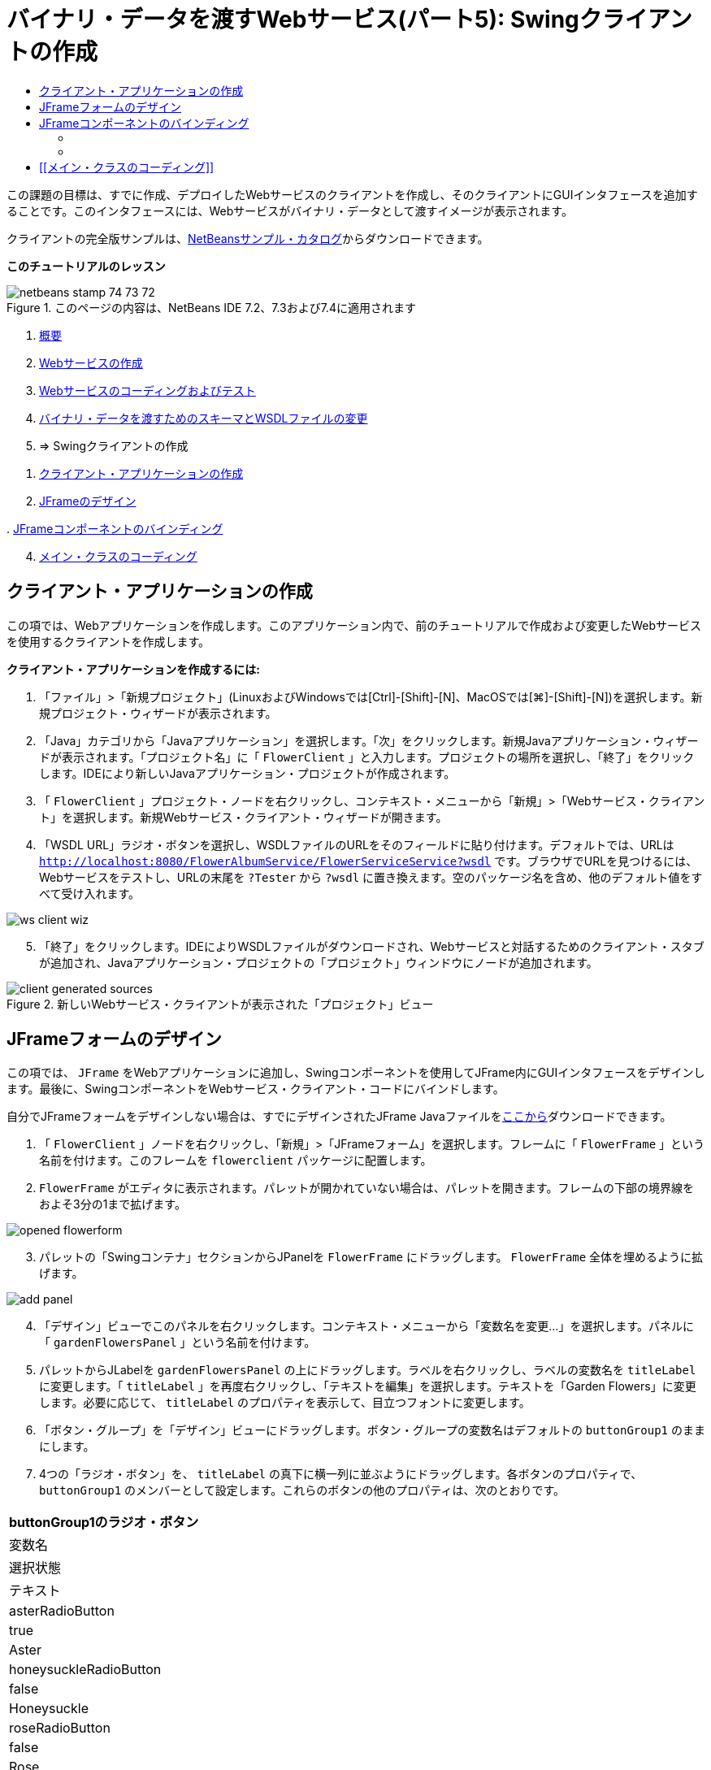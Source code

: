 // 
//     Licensed to the Apache Software Foundation (ASF) under one
//     or more contributor license agreements.  See the NOTICE file
//     distributed with this work for additional information
//     regarding copyright ownership.  The ASF licenses this file
//     to you under the Apache License, Version 2.0 (the
//     "License"); you may not use this file except in compliance
//     with the License.  You may obtain a copy of the License at
// 
//       http://www.apache.org/licenses/LICENSE-2.0
// 
//     Unless required by applicable law or agreed to in writing,
//     software distributed under the License is distributed on an
//     "AS IS" BASIS, WITHOUT WARRANTIES OR CONDITIONS OF ANY
//     KIND, either express or implied.  See the License for the
//     specific language governing permissions and limitations
//     under the License.
//

= バイナリ・データを渡すWebサービス(パート5): Swingクライアントの作成
:jbake-type: tutorial
:jbake-tags: tutorials 
:markup-in-source: verbatim,quotes,macros
:jbake-status: published
:icons: font
:syntax: true
:source-highlighter: pygments
:toc: left
:toc-title:
:description: バイナリ・データを渡すWebサービス(パート5): Swingクライアントの作成 - Apache NetBeans
:keywords: Apache NetBeans, Tutorials, バイナリ・データを渡すWebサービス(パート5): Swingクライアントの作成

この課題の目標は、すでに作成、デプロイしたWebサービスのクライアントを作成し、そのクライアントにGUIインタフェースを追加することです。このインタフェースには、Webサービスがバイナリ・データとして渡すイメージが表示されます。

クライアントの完全版サンプルは、link:https://netbeans.org/projects/samples/downloads/download/Samples%252FWeb%2520Services%252FWeb%2520Service%2520Passing%2520Binary%2520Data%2520--%2520EE6%252FFlowerClient.zip[+NetBeansサンプル・カタログ+]からダウンロードできます。

*このチュートリアルのレッスン*

image::images/netbeans-stamp-74-73-72.png[title="このページの内容は、NetBeans IDE 7.2、7.3および7.4に適用されます"]

1. link:./flower_overview.html[+概要+]
2. link:./flower_ws.html[+Webサービスの作成+]
3. link:./flower-code-ws.html[+Webサービスのコーディングおよびテスト+]
4. link:./flower_wsdl_schema.html[+バイナリ・データを渡すためのスキーマとWSDLファイルの変更+]
5. => Swingクライアントの作成


[start=1]
1. <<create-client-app,クライアント・アプリケーションの作成>>


[start=2]
. <<design-jframe,JFrameのデザイン>>

[start=3]
. 
<<bind-jframe,JFrameコンポーネントのバインディング>>


[start=4]
. <<code-main-class,メイン・クラスのコーディング>>


== クライアント・アプリケーションの作成

この項では、Webアプリケーションを作成します。このアプリケーション内で、前のチュートリアルで作成および変更したWebサービスを使用するクライアントを作成します。

*クライアント・アプリケーションを作成するには:*

1. 「ファイル」>「新規プロジェクト」(LinuxおよびWindowsでは[Ctrl]-[Shift]-[N]、MacOSでは[⌘]-[Shift]-[N])を選択します。新規プロジェクト・ウィザードが表示されます。
2. 「Java」カテゴリから「Javaアプリケーション」を選択します。「次」をクリックします。新規Javaアプリケーション・ウィザードが表示されます。「プロジェクト名」に「 ``FlowerClient`` 」と入力します。プロジェクトの場所を選択し、「終了」をクリックします。IDEにより新しいJavaアプリケーション・プロジェクトが作成されます。
3. 「 ``FlowerClient`` 」プロジェクト・ノードを右クリックし、コンテキスト・メニューから「新規」>「Webサービス・クライアント」を選択します。新規Webサービス・クライアント・ウィザードが開きます。
4. 「WSDL URL」ラジオ・ボタンを選択し、WSDLファイルのURLをそのフィールドに貼り付けます。デフォルトでは、URLは ``http://localhost:8080/FlowerAlbumService/FlowerServiceService?wsdl`` です。ブラウザでURLを見つけるには、Webサービスをテストし、URLの末尾を ``?Tester`` から ``?wsdl`` に置き換えます。空のパッケージ名を含め、他のデフォルト値をすべて受け入れます。

image::images/ws-client-wiz.png[]

[start=5]
. 「終了」をクリックします。IDEによりWSDLファイルがダウンロードされ、Webサービスと対話するためのクライアント・スタブが追加され、Javaアプリケーション・プロジェクトの「プロジェクト」ウィンドウにノードが追加されます。

image::images/client-generated-sources.png[title="新しいWebサービス・クライアントが表示された「プロジェクト」ビュー"]


[[design-jframe]]
== JFrameフォームのデザイン

この項では、 ``JFrame`` をWebアプリケーションに追加し、Swingコンポーネントを使用してJFrame内にGUIインタフェースをデザインします。最後に、SwingコンポーネントをWebサービス・クライアント・コードにバインドします。

自分でJFrameフォームをデザインしない場合は、すでにデザインされたJFrame Javaファイルをlink:https://netbeans.org/projects/www/downloads/download/webservices%252FFlowerFrame.java[+ここから+]ダウンロードできます。

1. 「 ``FlowerClient`` 」ノードを右クリックし、「新規」>「JFrameフォーム」を選択します。フレームに「 ``FlowerFrame`` 」という名前を付けます。このフレームを ``flowerclient`` パッケージに配置します。
2.  ``FlowerFrame`` がエディタに表示されます。パレットが開かれていない場合は、パレットを開きます。フレームの下部の境界線をおよそ3分の1まで拡げます。

image::images/opened-flowerform.png[]

[start=3]
. パレットの「Swingコンテナ」セクションからJPanelを ``FlowerFrame`` にドラッグします。 ``FlowerFrame`` 全体を埋めるように拡げます。

image::images/add-panel.png[]

[start=4]
. 「デザイン」ビューでこのパネルを右クリックします。コンテキスト・メニューから「変数名を変更...」を選択します。パネルに「 ``gardenFlowersPanel`` 」という名前を付けます。

[start=5]
. パレットからJLabelを ``gardenFlowersPanel`` の上にドラッグします。ラベルを右クリックし、ラベルの変数名を ``titleLabel`` に変更します。「 ``titleLabel`` 」を再度右クリックし、「テキストを編集」を選択します。テキストを「Garden Flowers」に変更します。必要に応じて、 ``titleLabel`` のプロパティを表示して、目立つフォントに変更します。

[start=6]
. 「ボタン・グループ」を「デザイン」ビューにドラッグします。ボタン・グループの変数名はデフォルトの ``buttonGroup1`` のままにします。

[start=7]
. 4つの「ラジオ・ボタン」を、 ``titleLabel`` の真下に横一列に並ぶようにドラッグします。各ボタンのプロパティで、 ``buttonGroup1`` のメンバーとして設定します。これらのボタンの他のプロパティは、次のとおりです。
|===
|buttonGroup1のラジオ・ボタン

|変数名 |選択状態 |テキスト 

|asterRadioButton |true |Aster 

|honeysuckleRadioButton |false |Honeysuckle 

|roseRadioButton |false |Rose 

|sunflowerRadioButton |false |Sunflower 
|===

[start=8]
. 「スクロール・ペイン」をラジオ・ボタンの下にドラッグします。横のスペースのすべて、および縦のスペースのおよそ3分の2を埋めるようにスクロール・ペインを拡げます。スクロール・ペインの変数名を ``mainScrollPane`` に変更します。

[start=9]
. 「パネル」を ``mainScrollPane`` にドラッグします。パネルの変数名を ``mainPanel`` に変更します。

[start=10]
. 「デザイン」ビューで ``mainPanel`` を右クリックし、「レイアウトを設定」>「境界線レイアウト」を選択します。

[start=11]
. 「ボタン」を ``mainPanel`` にドラッグします。 ``mainPanel`` に境界線レイアウトが設定されているため、ボタンはパネル全体を埋めるように自動的に拡げられます。ボタンの変数名を ``mainPictureButton`` に、ボタンのテキストを「Waiting for picture...」に変更します。

[start=12]
. もう1つの「スクロール・ペイン」を ``mainScrollPane`` の下のスペースにドラッグします。残りの全スペースを埋めるように、このスクロール・ペインを拡げます。新しいスクロール・ペインの変数名を ``thumbnailScrollPane`` に変更します。

[start=13]
. 「パネル」を ``thumbnailScrollPane`` にドラッグします。このパネルの変数名を ``thumbnailPanel`` に変更します。 ``thumbnailPanel`` のレイアウトを「グリッド・レイアウト」に設定します。

[start=14]
. 4つの「ボタン」を ``thumbnailPanel`` にドラッグします。 ``thumbnailPanel`` にグリッド・レイアウトが設定されているため、すべてのボタンが自動的に同じサイズになり、パネル全体を埋めるように拡げられます。これらのボタンのプロパティは、次のとおりです。 thumbnailPanelのボタン
|===

|変数名 |テキスト 

|asterButton |待機中... 

|honeysuckleButton |待機中... 

|roseButton |待機中 

|sunflowerButton |待機中... 
|===

これでJFrameフォームのデザインは完成です。この段階で、 ``FlowerFrame`` は次のように表示されます。

image::images/designed-form.png[title="イメージのかわりにボタンのテキストが表示された、完成したFlowerFrame"]


== JFrameコンポーネントのバインディング

この項では、コンストラクタでコンポーネントを初期化し、そのコンポーネントをリスナーにバインドします。リスナーは、花のイメージを表示するコードをコールします。


=== [[コンポーネントの初期化]] 

[[この項では、 ``FlowerFrame`` コンストラクタを記述します。

]]

1. エディタの「ソース」ビューに変更します。 ``FlowerFrame`` クラス本文の先頭と ``FlowerFrame`` コンストラクタを探します。

image::images/ff-empty-constructor.png[]

. コンストラクタの前にある ``FlowerFrame`` のクラス本文の先頭に、すべての花の名前の文字列配列を作成します。

[source,java,subs="{markup-in-source}"]
----

protected static final String[] FLOWERS = {"aster", "honeysuckle", "rose", "sunflower"};
----
. FLOWERS文字列配列とコンストラクタの間に、 ``flowers`` という名前の ``link:http://download.oracle.com/javase/6/docs/api/java/util/Map.html[+java.util.Map+]`` を初期化する行を追加します。このマップは ``String`` を取って ``Image`` にマップします。

[source,java,subs="{markup-in-source}"]
----

private Map<String, Image> flowers;
----
.  ``java.util.Map`` と ``java.awt.Image`` のインポート文を追加します。
.  ``flowers`` マップの特定のインスタンスで特定の ``Image`` を特定の ``String`` に関連付けるコードを、 ``FlowerFrame`` コンストラクタに追加します。

[source,java,subs="{markup-in-source}"]
----

public FlowerFrame(Map<String, Image> flowers) {

    this.flowers = flowers;
    for (String flower:FLOWERS) {
        flowers.put(flower,null);
    }

    initComponents();    
} 
----

[start=3]
. ラジオ・ボタン用の ``ItemListener`` と4つの花のボタン用の ``ActionListener`` を初期化し、デフォルトのタイトルを設定します。

[source,java,subs="{markup-in-source}"]
----

public FlowerFrame(Map<String, Image> flowers) {

    this.flowers = flowers;
    for (String flower:FLOWERS) {
        flowers.put(flower,null);
    }

    initComponents(); 
    
    setTitle("Garden Flowers [waiting for picture]");
    
    ItemListener rbListener = new RBListener();
    asterRadioButton.addItemListener(rbListener);
    honeysuckleRadioButton.addItemListener(rbListener);
    roseRadioButton.addItemListener(rbListener);
    sunflowerRadioButton.addItemListener(rbListener);
    
    ActionListener bListener = new ButtonListener();
    asterButton.addActionListener(bListener);
    honeysuckleButton.addActionListener(bListener);
    roseButton.addActionListener(bListener);
    sunflowerButton.addActionListener(bListener);
}
----

[start=4]
.  ``link:http://download.oracle.com/javase/6/docs/api/java/awt/event/ItemListener.html[+java.awt.event.ItemListener+]`` と ``link:http://download.oracle.com/javase/6/docs/api/java/awt/event/ActionListener.html[+java.awt.event.ActionListener+]`` のインポート文を追加します。

これでコンストラクタは完成しました。ただし、コードに ``RBListener`` クラスと ``ButtonListener`` クラスが含まれていないため、コンパイル・エラーの警告が表示されます。この2つのクラスは、それぞれ ``ItemListener`` と ``ActionListener`` のカスタム実装です。この2つのクラスの記述は、次の項で行います。


=== [[花の表示]] 

[[この項では、ラジオ・ボタンと花のボタンのカスタム・リスナーを記述します。また、ボタンによって選択された花を判断し、その花の ``Image`` を ``flowers`` マップから取得するメソッドを記述します。最後に、 ``Main`` クラスによってコールされ、各サムネイルの ``Image`` を取得するメソッドを記述します。

]]

.  ``FlowerFrame`` のクラス本文で ``public static void main(String args[])`` メソッドを探します。このメソッドとそのドキュメントを削除します。このアプリケーションでは、かわりに ``Main`` クラスを使用します。
.  ``main`` メソッドのかわりに、カスタム ``ItemListener`` をラジオ・ボタン用に記述します。このリスナーは、ラジオ・ボタンが選択されたときに新しい花のイメージを表示します。

[source,java,subs="{markup-in-source}"]
----

private class RBListener implements ItemListener {
    public void itemStateChanged(ItemEvent e) {
        showFlower();
    }
}
----
.  ``link:http://download.oracle.com/javase/6/docs/api/java/awt/event/ItemEvent.html[+java.awt.event.ItemEvent+]`` のインポート文を追加します。
. カスタム ``ItemListener`` の下に、カスタム ``ActionListener`` を4つの花のボタン用に記述します。ボタンがクリックされると、リスナーは関連するラジオ・ボタンを選択します。

[source,java,subs="{markup-in-source}"]
----

private class ButtonListener implements ActionListener {

    public void actionPerformed(ActionEvent e) {
        if (e.getSource() == asterButton) asterRadioButton.setSelected(true);
        else if (e.getSource() == honeysuckleButton) honeysuckleRadioButton.setSelected(true);
        else if (e.getSource() == roseButton) roseRadioButton.setSelected(true);
        else if (e.getSource() == sunflowerButton) sunflowerRadioButton.setSelected(true);
    }
}
----

[start=2]
.  ``link:http://download.oracle.com/javase/6/docs/api/java/awt/event/ActionEvent.html[+java.awt.event.ActionEvent+]`` のインポート文を追加します。

[start=3]
. カスタム ``ActionListener`` の下に ``showFlower`` メソッドを記述します。このメソッドは、選択されているラジオ・ボタンを判断し、対応する花の ``Image`` を ``flowers`` マップから取得します。

[source,java,subs="{markup-in-source}"]
----

void showFlower() {
    Image img = null;
    if (asterRadioButton.isSelected()) {
        img = flowers.get("aster");
        if (img != null) {
            mainPictureButton.setIcon(new ImageIcon(img));
            setTitle("Garden Flowers [Aster]");
        }
    } else if (honeysuckleRadioButton.isSelected()) {
        img = flowers.get("honeysuckle");
        if (img != null) {
            mainPictureButton.setIcon(new ImageIcon(img));
            setTitle("Garden Flowers [Honeysuckle]");
        }

    } else if (roseRadioButton.isSelected()) {
        img = flowers.get("rose");
        if (img != null) {
            mainPictureButton.setIcon(new ImageIcon(img));
            setTitle("Garden Flowers [Rose]");
        }
    } else if (sunflowerRadioButton.isSelected()) {
        img = flowers.get("sunflower");
        if (img != null) {
            mainPictureButton.setIcon(new ImageIcon(img));
            setTitle("Garden Flowers [Sunflower]");
        }
    }
    if (img == null) {
        mainPictureButton.setIcon(null);
        setTitle("Garden Flowers [waiting for picture]");            
    } else mainPictureButton.setText("");
}
----

[start=4]
.  ``link:http://download.oracle.com/javase/6/docs/api/javax/swing/ImageIcon.html[+javax.swing.ImageIcon+]`` のインポート文を追加します。

[start=5]
.  ``setThumbnails`` メソッドを記述します。このメソッドは、各サムネイルのイメージを ``flowers`` マップから取得します。 ``Main`` クラスがこのメソッドをコールします。

[source,java,subs="{markup-in-source}"]
----

void setThumbnails(Map<String, Image> thumbs) {
    Image img = thumbs.get("aster");
    if (img != null) {
        asterButton.setIcon(new ImageIcon(img));
        asterButton.setText("");
    }
    img = thumbs.get("honeysuckle");
    if (img != null) {
        honeysuckleButton.setIcon(new ImageIcon(img));
        honeysuckleButton.setText("");
    }
    img = thumbs.get("rose");
    if (img != null) {
        roseButton.setIcon(new ImageIcon(img));
        roseButton.setText("");
    }
    img = thumbs.get("sunflower");
    if (img != null) {
        sunflowerButton.setIcon(new ImageIcon(img));
        sunflowerButton.setText("");
    }
}
----

[start=6]
.  ``FlowerFrame`` のコードに貼り付けたときにインポートを修正していない場合は、インポートを修正します。エディタで右クリックし、コンテキスト・メニューから「インポートを修正」を選択すると、すべてのインポートを一度に修正できます。完成した一連のインポート文は次のようになります。

[source,java,subs="{markup-in-source}"]
----

import java.awt.Image;import java.awt.event.ActionEvent;import java.awt.event.ActionListener;import java.awt.event.ItemEvent;import java.awt.event.ItemListener;import java.util.Map;import javax.swing.ImageIcon;
----

これで ``FlowerFrame`` は完成しました。


== [[メイン・クラスのコーディング]] 

[[この項では、 ``Main`` クラスを完成させ、 ``FlowerFrame`` の表示、Webサービスへの接続、およびWebサービスの操作のコールを実行できるようにします。

1.  ``Main.java`` クラスをエディタで開きます。

image::images/main-empty.png[]

[start=2]
. クラス本文の ``main`` メソッドの前で、ダウンロードした写真の数を示す ``int`` 変数を初期化します。

[source,java,subs="{markup-in-source}"]
----

 private static int downloadedPictures;
----

[start=3]
.  ``main`` メソッドの本文で、4つの花用の ``HashMap`` と、4つのサムネイル用に別の ``HashMap`` を作成します。

[source,java,subs="{markup-in-source}"]
----

final Map<String,Image> flowers = new HashMap<String,Image>(4);
final Map<String,Image> thumbs = new HashMap<String,Image>(4);
----

[start=4]
.  ``java.awt.Image`` 、 ``java.util.Map`` および ``java.util.HashMap`` のインポート文を追加します。

[start=5]
.  ``main`` メソッドの本文で、 ``FlowerFrame`` を表示するコードを追加します。*// Show the FlowerFrame.*

[source,java,subs="{markup-in-source}"]
----

final FlowerFrame frame = new FlowerFrame(flowers);
frame.setVisible(true);  
----

[start=6]
.  ``main`` メソッドの本文で、クライアントをサービスに接続するコードを追加します。*// The client connects to the service with this code.*

[source,java,subs="{markup-in-source}"]
----

FlowerServiceService service = new FlowerServiceService();
final FlowerService port = service.getFlowerServicePort();
----

[start=7]
.  ``org.flower.service.FlowerService`` と ``org.flower.service.FlowerServiceService`` のインポート文を追加します。

[start=8]
.  ``main`` メソッドの本文で、4つの ``Runnable`` スレッドの配列を作成し、Webサービスの ``getFlower`` 操作をスレッドごとに一度コールするコードを追加します。*// The web service getFlower operation
// is called 4 times, each in a separate thread.
// When the operation finishes the picture is shown in
// a specific button.*

[source,java,subs="{markup-in-source}"]
----

Runnable[] tasks = new Runnable[4];

for (int i=0; i<4;i++) {
    final int index = i;
    tasks[i] = new Runnable() {
        public void run() {
            try {
            
                *// Call the getFlower operation
                // on the web service:*
                Image img = port.getFlower(FlowerFrame.FLOWERS[index]);
                System.out.println("picture downloaded: "+FlowerFrame.FLOWERS[index]);
                     
                *// Add strings to the hashmap:*
                flowers.put(FlowerFrame.FLOWERS[index],img);
                        
                *// Call the showFlower operation
                // on the FlowerFrame:*
                frame.showFlower();
                        
            } catch (IOException_Exception ex) {
                ex.printStackTrace();
            }
            downloadedPictures++;
        }
    };
    new Thread(tasks[i]).start();
}
----

[start=9]
.  ``org.flower.service.IOException_Exception`` のインポート文を追加します。

[start=10]
. the ``main`` メソッドの本文で、Webサービスの ``getThumbnails`` 操作を別スレッドでコールするコードを追加します。*// The web service getThumbnails operation is called
// in a separate thread, just after the previous four threads finish.
// When the images are downloaded, the thumbnails are shown at 
// the bottom of the frame.*

[source,java,subs="{markup-in-source}"]
----

Runnable thumbsTask = new Runnable() {
    public void run() {
        try {
            while (downloadedPictures < 4) {                        
                try {Thread.sleep(100);} catch (InterruptedException ex) {}
            }
                 
            *// Call the getThumbnails operation
            // on the web service:*
            List<Image> images = port.getThumbnails();
            System.out.println("thumbs downloaded");
                    
            if (images != null &amp;&amp; images.size() == 4) {
                for (int i=0;i<4;i++) {
                    thumbs.put(FlowerFrame.FLOWERS[i],images.get(i));
                }
                frame.setThumbnails(thumbs);
            }
        } catch (IOException_Exception ex) {
            ex.printStackTrace();
        }
    }            
};
new Thread(thumbsTask).start();

----

[start=11]
.  ``Main.java`` のコードに貼り付けたときにインポートを修正していない場合は、インポートを修正します。エディタで右クリックし、コンテキスト・メニューから「インポートを修正」を選択すると、すべてのインポートを一度に修正できます。インポートするListクラスの選択肢が表示されたら、「 ``java.util.List`` 」を選択します。完成した一連のインポート文は次のようになります。

[source,java,subs="{markup-in-source}"]
----

import flower.album.FlowerService;import flower.album.FlowerService_Service;import flower.album.IOException_Exception;import java.awt.Image;import java.util.HashMap;import java.util.List;import java.util.Map;
----

これで ``Main`` クラスは完成しました。


[source,java,subs="{markup-in-source}"]
----

public class Main {

     private static int downloadedPictures;
    
     public static void main(String[] args) {
    
        final Map<String,Image> flowers = new HashMap<String,Image>(4);
        final Map<String,Image> thumbs = new HashMap<String,Image>(4);
        
        *// Show the FlowerFrame.*
        final FlowerFrame frame = new FlowerFrame(flowers);
        frame.setVisible(true);
        *        // The client connects to the service with this code.*
        FlowerService_Service service = new FlowerService_Service();
        final FlowerService port = service.getFlowerServicePort();
        
        Runnable[] tasks = new Runnable[4];
        
        *// The web service getFlower operation
        // is called 4 times, each in a separate thread.
        // When the operation finishes the picture is shown in
        // a specific button.*
        for (int i=0; i<4;i++) {
            final int index = i;
            tasks[i] = new Runnable() {
                public void run() {
                    try {
                    
                        *// Call the getFlower operation
                        // on the web service:*
                        Image img = port.getFlower(FlowerFrame.FLOWERS[index]);
                        System.out.println("picture downloaded: "+FlowerFrame.FLOWERS[index]);
                        
                        *// Add strings to the hashmap:*
                        flowers.put(FlowerFrame.FLOWERS[index],img);
                        
                        *// Call the showFlower operation
                        // on the FlowerFrame:*
                        frame.showFlower();
                        
                    } catch (IOException_Exception ex) {
                        ex.printStackTrace();
                    }
                    downloadedPictures++;
                }
            };
            new Thread(tasks[i]).start();
        }
        *// The web service getThumbnails operation is called
        // in a separate thread, just after the previous four threads finish.
        // When the images are downloaded, the thumbnails are shown at 
        // the bottom of the frame.*
        Runnable thumbsTask = new Runnable() {
            public void run() {
                try {
                    while (downloadedPictures < 4) {                        
                        try {Thread.sleep(100);} catch (InterruptedException ex) {}
                    }
                    
                    *// Call the getThumbnails operation
                    // on the web service:*
                    List<Image> images = port.getThumbnails();
                    System.out.println("thumbs downloaded");
                    
                    if (images != null &amp;&amp; images.size() == 4) {
                        for (int i=0;i<4;i++) {
                            thumbs.put(FlowerFrame.FLOWERS[i],images.get(i));
                        }
                        frame.setThumbnails(thumbs);
                    }
                } catch (IOException_Exception ex) {
                    ex.printStackTrace();
                }
            }            
        };
        new Thread(thumbsTask).start();
    }

}
----

これでクライアント・アプリケーションは完了です。EJBモジュールに委譲してそのイメージを公開するWebサービスと対話するコードを作成しました。クライアントを右クリックし、「実行」を選択します。Swingアプリケーションが起動し、しばらくするとWebサービスから受信されるイメージが表示されます。表示されないイメージがある場合は、FlowerServiceプロジェクトを消去およびビルドしてから、再度実行します。メイン・フレームに表示されるイメージは、ラジオ・ボタンを選択するか、サムネイルをクリックすることによって変更できることに注意してください。

]]

link:/about/contact_form.html?to=3&subject=Feedback:%20Flower%20Swing%20Client%20EE6[+このチュートリアルに関するご意見をお寄せください+]

link:../../../community/lists/top.html[+nbj2ee@netbeans.orgメーリング・リスト+]に登録することによって、NetBeans IDE Java EE開発機能に関するご意見やご提案を送信したり、サポートを受けたり、最新の開発情報を入手したりできます。

